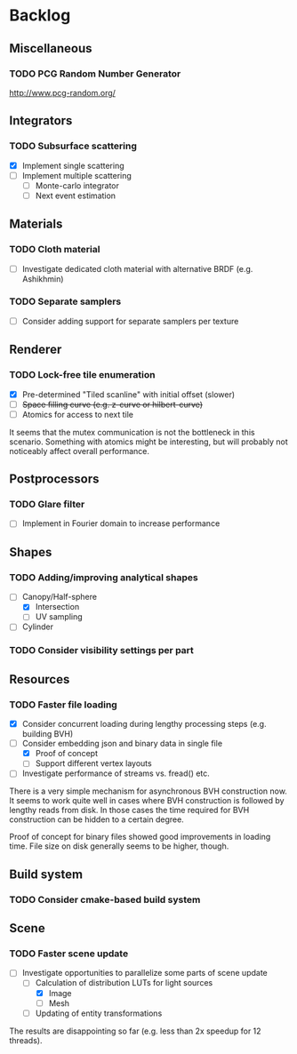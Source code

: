 * Backlog

** Miscellaneous

*** TODO PCG Random Number Generator 
[[http://www.pcg-random.org/]]

** Integrators

*** TODO Subsurface scattering
- [X] Implement single scattering 
- [ ] Implement multiple scattering
  - [ ] Monte-carlo integrator
  - [ ] Next event estimation

** Materials

*** TODO Cloth material
- [ ] Investigate dedicated cloth material with alternative BRDF (e.g. Ashikhmin)

*** TODO Separate samplers
- [ ] Consider adding support for separate samplers per texture

** Renderer

*** TODO Lock-free tile enumeration
- [X] Pre-determined "Tiled scanline" with initial offset (slower)
- [ ] +Space filling curve (e.g. z-curve or hilbert-curve)+
- [ ] Atomics for access to next tile

It seems that the mutex communication is not the bottleneck in this scenario. 
Something with atomics might be interesting, but will probably not noticeably affect overall performance.

** Postprocessors

*** TODO Glare filter
- [ ] Implement in Fourier domain to increase performance

** Shapes

*** TODO Adding/improving analytical shapes
- [-] Canopy/Half-sphere
  - [X] Intersection
  - [ ] UV sampling
- [ ] Cylinder

*** TODO Consider visibility settings per part

** Resources

*** TODO Faster file loading
- [X] Consider concurrent loading during lengthy processing steps (e.g. building BVH)
- [-] Consider embedding json and binary data in single file
  - [X] Proof of concept
  - [ ] Support different vertex layouts
- [ ] Investigate performance of streams vs. fread() etc.

There is a very simple mechanism for asynchronous BVH construction now. 
It seems to work quite well in cases where BVH construction is followed by lengthy reads from disk.
In those cases the time required for BVH construction can be hidden to a certain degree.

Proof of concept for binary files showed good improvements in loading time.
File size on disk generally seems to be higher, though.

** Build system

*** TODO Consider cmake-based build system

** Scene

*** TODO Faster scene update
- [-] Investigate opportunities to parallelize some parts of scene update
  - [-] Calculation of distribution LUTs for light sources
	- [X] Image
	- [ ] Mesh
  - [ ] Updating of entity transformations

The results are disappointing so far (e.g. less than 2x speedup for 12 threads).
